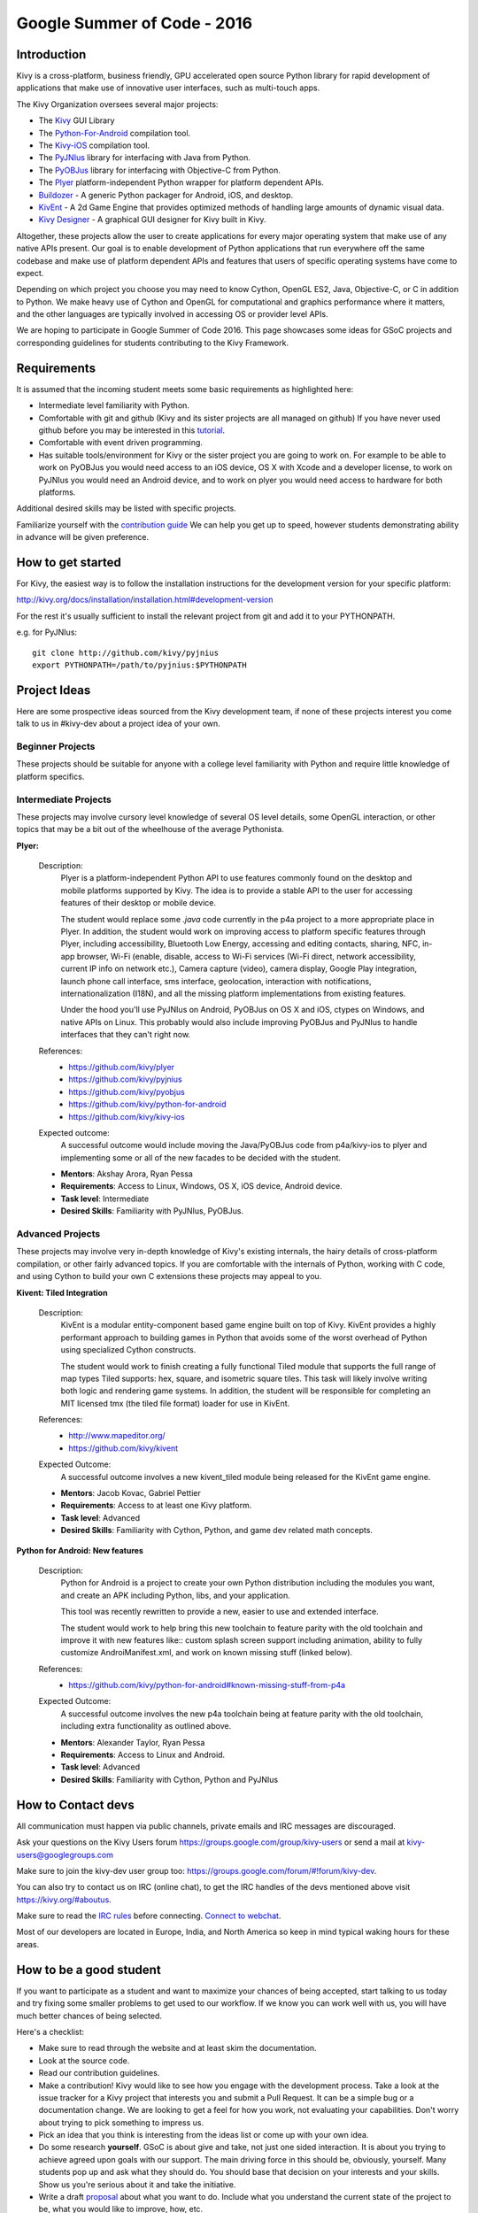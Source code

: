 Google Summer of Code - 2016
============================

Introduction
------------
Kivy is a cross-platform, business friendly, GPU accelerated open source
Python library for rapid development of applications that make use of
innovative user interfaces, such as multi-touch apps.

The Kivy Organization oversees several major projects:

* The `Kivy <https://github.com/kivy/kivy>`_ GUI Library
* The `Python-For-Android <https://github.com/kivy/python-for-android>`_
  compilation tool.
* The `Kivy-iOS <https://github.com/kivy/kivy-ios>`_ compilation tool.
* The `PyJNIus <https://github.com/kivy/pyjnius>`_ library for interfacing with
  Java from Python.
* The `PyOBJus <https://github.com/kivy/pyobjus>`_ library for interfacing with
  Objective-C from Python.
* The `Plyer <https://github.com/kivy/plyer>`_ platform-independent Python
  wrapper for platform dependent APIs.
* `Buildozer <https://github.com/kivy/buildozer>`_ - A generic Python packager
  for Android, iOS, and desktop.
* `KivEnt <https://github.com/kivy/kivent>`_ - A 2d Game Engine that provides
  optimized methods of handling large amounts of dynamic visual data.
* `Kivy Designer <https://github.com/kivy/kivy-designer>`_ - A graphical GUI
  designer for Kivy built in Kivy.

Altogether, these projects allow the user to create applications for every
major operating system that make use of any native APIs present. Our goal is to
enable development of Python applications that run everywhere off the same
codebase and make use of platform dependent APIs and features that users of
specific operating systems have come to expect.

Depending on which project you choose you may need to know Cython, OpenGL ES2,
Java, Objective-C, or C in addition to Python. We make heavy use of Cython and
OpenGL for computational and graphics performance where it matters, and the
other languages are typically involved in accessing OS or provider level APIs.

We are hoping to participate in Google Summer of Code 2016. This page showcases
some ideas for GSoC projects and corresponding guidelines for students
contributing to the Kivy Framework.

Requirements
------------

It is assumed that the incoming student meets some basic requirements as
highlighted here:

* Intermediate level familiarity with Python.
* Comfortable with git and github (Kivy and its sister projects are all managed
  on github) If you have never used github before you may be interested in this
  `tutorial <https://guides.github.com/activities/hello-world/>`_.
* Comfortable with event driven programming.
* Has suitable tools/environment for Kivy or the sister project you are going
  to work on. For example to be able to work on PyOBJus you would need access
  to an iOS device, OS X with Xcode and a developer license, to work on PyJNIus
  you would need an Android device, and to work on plyer you would need access
  to hardware for both platforms.


Additional desired skills may be listed with specific projects.

Familiarize yourself with the
`contribution guide <http://kivy.org/docs/contribute.html>`_
We can help you get up to speed, however students demonstrating ability in
advance will be given preference.

How to get started
------------------

For Kivy, the easiest way is to follow the installation instructions for the
development version for your specific platform:

http://kivy.org/docs/installation/installation.html#development-version

For the rest it's usually sufficient to install the relevant project from git
and add it to your PYTHONPATH.

e.g. for PyJNIus::

    git clone http://github.com/kivy/pyjnius
    export PYTHONPATH=/path/to/pyjnius:$PYTHONPATH


Project Ideas
--------------
Here are some prospective ideas sourced from the Kivy development team, if
none of these projects interest you come talk to us in #kivy-dev about a
project idea of your own.

Beginner Projects
~~~~~~~~~~~~~~~~~
These projects should be suitable for anyone with a college level familiarity
with Python and require little knowledge of platform specifics.

Intermediate Projects
~~~~~~~~~~~~~~~~~~~~~
These projects may involve cursory level knowledge of several OS level details,
some OpenGL interaction, or other topics that may be a bit out of the
wheelhouse of the average Pythonista.

**Plyer:**

  Description:
    Plyer is a platform-independent Python API to use features
    commonly found on the desktop and mobile platforms supported by
    Kivy. The idea is to provide a stable API to the user for
    accessing features of their desktop or mobile device.

    The student would replace some `.java` code currently in the p4a
    project to a more appropriate place in Plyer. In addition, the
    student would work on improving access to platform specific
    features through Plyer, including accessibility, Bluetooth Low Energy,
    accessing and editing contacts, sharing, NFC, in-app browser,
    Wi-Fi (enable, disable, access to Wi-Fi services (Wi-Fi direct,
    network accessibility, current IP info on network etc.),
    Camera capture (video), camera display, Google Play integration,
    launch phone call interface, sms interface, geolocation,
    interaction with notifications, internationalization (I18N),
    and all the missing platform implementations from existing features.

    Under the hood you'll use PyJNIus on Android, PyOBJus on OS X and
    iOS, ctypes on Windows, and native APIs on Linux. This probably
    would also include improving PyOBJus and PyJNIus to handle
    interfaces that they can't right now.

  References:
    - https://github.com/kivy/plyer
    - https://github.com/kivy/pyjnius
    - https://github.com/kivy/pyobjus
    - https://github.com/kivy/python-for-android
    - https://github.com/kivy/kivy-ios
  Expected outcome:
    A successful outcome would include moving the Java/PyOBJus code
    from p4a/kivy-ios to plyer and implementing some or all
    of the new facades to be decided with the student.

  - **Mentors**: Akshay Arora, Ryan Pessa
  - **Requirements**: Access to Linux, Windows, OS X, iOS device,
    Android device.
  - **Task level**: Intermediate
  - **Desired Skills**: Familiarity with PyJNIus, PyOBJus.


Advanced Projects
~~~~~~~~~~~~~~~~~
These projects may involve very in-depth knowledge of Kivy's existing
internals, the hairy details of cross-platform compilation, or other fairly
advanced topics. If you are comfortable with the internals of Python, working
with C code, and using Cython to build your own C extensions these projects
may appeal to you.


**Kivent: Tiled Integration**

  Description:
    KivEnt is a modular entity-component based game engine built on top of
    Kivy. KivEnt provides a highly performant approach to building games in
    Python that avoids some of the worst overhead of Python using specialized
    Cython constructs.

    The student would work to finish creating a fully functional Tiled module
    that supports the full range of map types Tiled supports: hex, square, and
    isometric square tiles. This task will likely involve writing both logic
    and rendering game systems. In addition, the student will be responsible
    for completing an MIT licensed tmx (the tiled file format) loader for use
    in KivEnt.

  References:
    - http://www.mapeditor.org/
    - https://github.com/kivy/kivent
  Expected Outcome:
    A successful outcome involves a new kivent_tiled module being released for
    the KivEnt game engine.

  - **Mentors**: Jacob Kovac, Gabriel Pettier
  - **Requirements**: Access to at least one Kivy platform.
  - **Task level**: Advanced
  - **Desired Skills**: Familiarity with Cython, Python, and game dev related
    math concepts.

**Python for Android: New features**

  Description:
    Python for Android is a project to create your own Python distribution
    including the modules you want, and create an APK including Python, libs,
    and your application.

    This tool was recently rewritten to provide a new, easier to use and
    extended interface.

    The student would work to help bring this new toolchain to
    feature parity with the old toolchain and improve it with new features
    like:: custom splash screen support including animation, ability to
    fully customize AndroiManifest.xml, and work on known missing stuff
    (linked below).

  References:
    - https://github.com/kivy/python-for-android#known-missing-stuff-from-p4a
  Expected Outcome:
    A successful outcome involves the new p4a toolchain being at feature parity
    with the old toolchain, including extra functionality as outlined above.

  - **Mentors**: Alexander Taylor, Ryan Pessa
  - **Requirements**: Access to Linux and Android.
  - **Task level**: Advanced
  - **Desired Skills**: Familiarity with Cython, Python and PyJNIus



How to Contact devs
-------------------
All communication must happen via public channels, private emails
and IRC messages are discouraged.

Ask your questions on the Kivy Users forum https://groups.google.com/group/kivy-users
or send a mail at kivy-users@googlegroups.com

Make sure to join the kivy-dev user group too:
https://groups.google.com/forum/#!forum/kivy-dev.

You can also try to contact us on IRC (online chat), to get the IRC handles of
the devs mentioned above visit https://kivy.org/#aboutus.

Make sure to read the `IRC rules <https://kivy.org/docs/contact.html>`_ before
connecting. `Connect to webchat <http://webchat.freenode.net/?nick=kvuser_GSOC_.&channels=kivy&uio=d4>`_.


Most of our developers are located in Europe, India, and North America so keep
in mind typical waking hours for these areas.


How to be a good student
------------------------

If you want to participate as a student and want to maximize your chances of
being accepted, start talking to us today and try fixing some smaller problems
to get used to our workflow. If we know you can work well with us, you will
have much better chances of being selected.

Here's a checklist:

* Make sure to read through the website and at least skim the documentation.
* Look at the source code.
* Read our contribution guidelines.
* Make a contribution! Kivy would like to see how you engage with the
  development process. Take a look at the issue tracker for a Kivy project
  that interests you and submit a Pull Request. It can be a simple bug or a
  documentation change. We are looking to get a feel for how you work, not
  evaluating your capabilities. Don't worry about trying to pick something
  to impress us.
* Pick an idea that you think is interesting from the ideas list or come up
  with your own idea.
* Do some research **yourself**. GSoC is about give and take, not just one
  sided interaction. It is about you trying to achieve agreed upon goals with
  our support. The main driving force in this should be, obviously, yourself.
  Many students pop up and ask what they should do. You should base that
  decision on your interests and your skills. Show us you're serious about it
  and take the initiative.
* Write a draft
  `proposal <https://wiki.python.org/moin/SummerOfCode/ApplicationTemplate2016>`_
  about what you want to do. Include what you understand the current state of
  the project to be, what you would like to improve, how, etc.
* Discuss that proposal with us in a timely manner. Get feedback.
* Be patient! Especially on IRC. We will try to get to you if we're available.
  If not, send an email and just wait. Most questions are already answered in
  the docs or somewhere else and can be found with some research. Your
  questions should reflect that you've actually thought through what you're
  asking and done some rudimentary research.
* Most of all don't forget to have fun and interact with the community. The
  community is as big a part of Open Source as the code itself.

What to expect if you are chosen
--------------------------------

* All students should join the #kivy and the #kivy-dev irc channels daily,
  this is how the development team communicates both internally and with the
  users.
* You and your mentors will agree on two week milestones for the duration of
  the summer.
* Development will occur in your fork of the master branch of Kivy, we expect
  you to submit at least one PR a week from your branch into a branch reserved
  for you in the primary repo. This will be your forum for reporting progress
  as well as documenting any struggles you may have encountered.
* Missing 2 weekly PR or 2 milestones will result in your failure unless there
  have been extenuating circumstances. If something comes up, please inform
  your mentors as soon as possible. If a milestone seems out of reach we will
  work with you to reevaluate the goals.
* Your changes will be merged into master once the project has been completed
  and we have thoroughly tested on every platform that is relevant.
